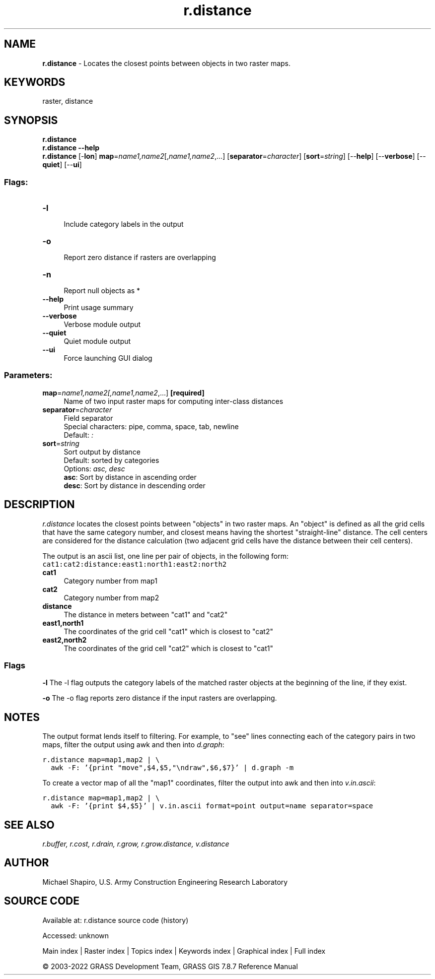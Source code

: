 .TH r.distance 1 "" "GRASS 7.8.7" "GRASS GIS User's Manual"
.SH NAME
\fI\fBr.distance\fR\fR  \- Locates the closest points between objects in two raster maps.
.SH KEYWORDS
raster, distance
.SH SYNOPSIS
\fBr.distance\fR
.br
\fBr.distance \-\-help\fR
.br
\fBr.distance\fR [\-\fBlon\fR] \fBmap\fR=\fIname1,name2\fR[,\fIname1,name2\fR,...]  [\fBseparator\fR=\fIcharacter\fR]   [\fBsort\fR=\fIstring\fR]   [\-\-\fBhelp\fR]  [\-\-\fBverbose\fR]  [\-\-\fBquiet\fR]  [\-\-\fBui\fR]
.SS Flags:
.IP "\fB\-l\fR" 4m
.br
Include category labels in the output
.IP "\fB\-o\fR" 4m
.br
Report zero distance if rasters are overlapping
.IP "\fB\-n\fR" 4m
.br
Report null objects as *
.IP "\fB\-\-help\fR" 4m
.br
Print usage summary
.IP "\fB\-\-verbose\fR" 4m
.br
Verbose module output
.IP "\fB\-\-quiet\fR" 4m
.br
Quiet module output
.IP "\fB\-\-ui\fR" 4m
.br
Force launching GUI dialog
.SS Parameters:
.IP "\fBmap\fR=\fIname1,name2[,\fIname1,name2\fR,...]\fR \fB[required]\fR" 4m
.br
Name of two input raster maps for computing inter\-class distances
.IP "\fBseparator\fR=\fIcharacter\fR" 4m
.br
Field separator
.br
Special characters: pipe, comma, space, tab, newline
.br
Default: \fI:\fR
.IP "\fBsort\fR=\fIstring\fR" 4m
.br
Sort output by distance
.br
Default: sorted by categories
.br
Options: \fIasc, desc\fR
.br
\fBasc\fR: Sort by distance in ascending order
.br
\fBdesc\fR: Sort by distance in descending order
.SH DESCRIPTION
\fIr.distance\fR locates the closest points between \(dqobjects\(dq in two raster maps.  An
\(dqobject\(dq is defined as all the grid cells that have the same category
number, and closest means having the shortest \(dqstraight\-line\(dq distance.
The cell centers are considered for the distance calculation (two
adjacent grid cells have the distance between their cell centers).
.PP
The output is an ascii list, one line per pair of objects, in the following form:
.br
.nf
\fC
cat1:cat2:distance:east1:north1:east2:north2
\fR
.fi
.IP "\fBcat1\fR " 4m
.br
Category number from map1
.IP "\fBcat2\fR " 4m
.br
Category number from map2
.IP "\fBdistance\fR " 4m
.br
The distance in meters between \(dqcat1\(dq and \(dqcat2\(dq
.IP "\fBeast1,north1\fR " 4m
.br
The coordinates of the grid cell \(dqcat1\(dq which is closest to \(dqcat2\(dq
.IP "\fBeast2,north2\fR " 4m
.br
The coordinates of the grid cell \(dqcat2\(dq which is closest to \(dqcat1\(dq
.SS Flags
\fB\-l\fR
The \-l flag outputs the category labels of the matched raster objects at the
beginning of the line, if they exist.
.PP
\fB\-o\fR
The \-o flag reports zero distance if the input rasters are overlapping.
.PP
.SH NOTES
The output format lends itself to filtering.  For example, to \(dqsee\(dq lines
connecting each of the category pairs in two maps, filter the output using
awk and then into \fId.graph\fR:
.PP
.br
.nf
\fC
r.distance map=map1,map2 | \(rs
  awk \-F: \(cq{print \(dqmove\(dq,$4,$5,\(dq\(rsndraw\(dq,$6,$7}\(cq | d.graph \-m
\fR
.fi
.PP
To create a vector map of all the \(dqmap1\(dq coordinates, filter the output into
awk and then into \fIv.in.ascii\fR:
.PP
.br
.nf
\fC
r.distance map=map1,map2 | \(rs
  awk \-F: \(cq{print $4,$5}\(cq | v.in.ascii format=point output=name separator=space
\fR
.fi
.SH SEE ALSO
\fI
r.buffer,
r.cost,
r.drain,
r.grow,
r.grow.distance,
v.distance
\fR
.SH AUTHOR
Michael Shapiro, U.S. Army Construction Engineering Research Laboratory
.SH SOURCE CODE
.PP
Available at:
r.distance source code
(history)
.PP
Accessed: unknown
.PP
Main index |
Raster index |
Topics index |
Keywords index |
Graphical index |
Full index
.PP
© 2003\-2022
GRASS Development Team,
GRASS GIS 7.8.7 Reference Manual
